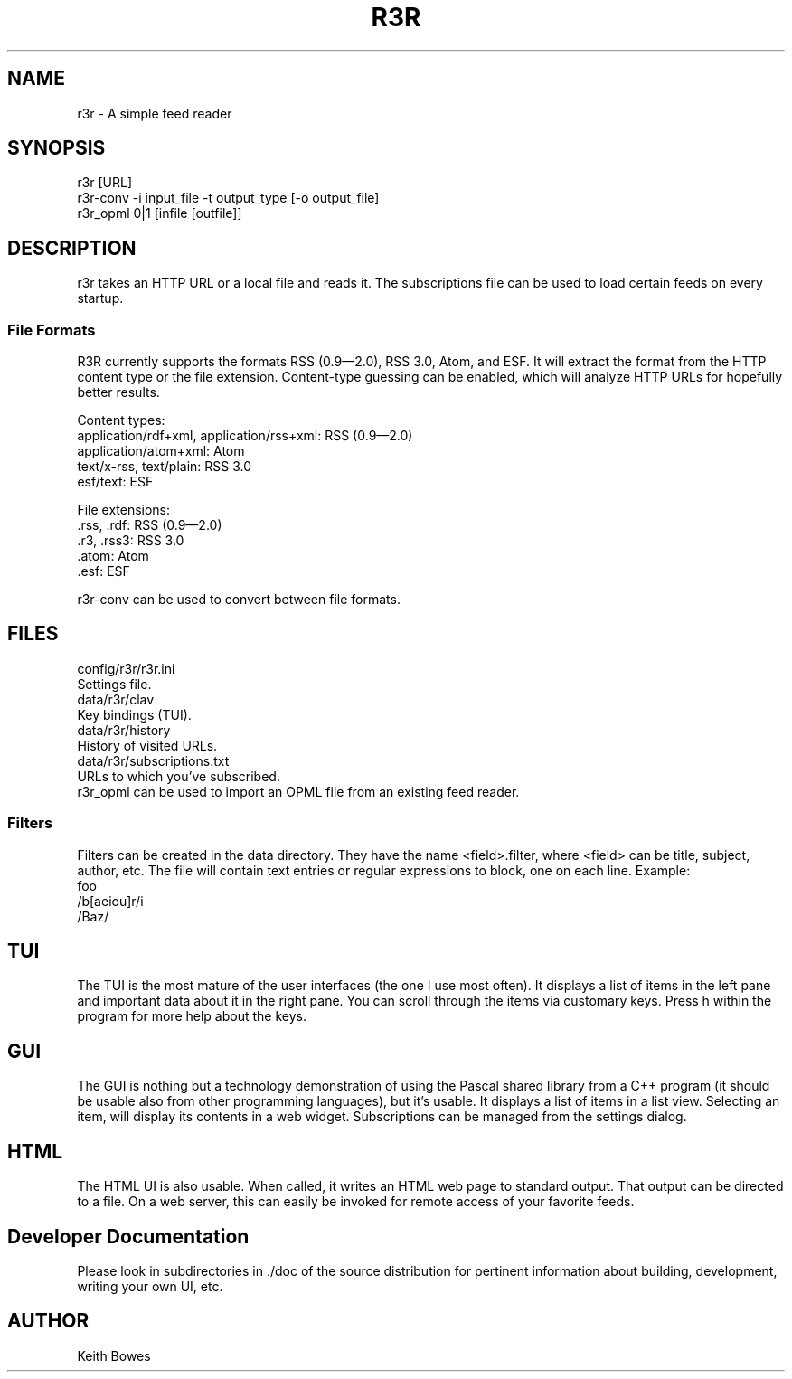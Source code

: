 \" vi: ft=nroff
.encoding utf-8
.TH R3R 1 "2012-03-25"

.SH NAME
  r3r - A simple feed reader

.SH SYNOPSIS

.P
 r3r [URL]
.br
 r3r-conv -i input_file -t output_type [-o output_file]
.br
 r3r_opml 0|1 [infile [outfile]]

.SH DESCRIPTION
.P
  r3r takes an HTTP URL or a local file and reads it.  The subscriptions file can be used to load certain feeds on every startup.

.SS "File Formats"

.P
R3R currently supports the formats RSS (0.9—2.0), RSS 3.0, Atom, and ESF.  It will extract the format from the HTTP content type or the file extension.  Content-type guessing can be enabled, which will analyze HTTP URLs for hopefully better results.

.P
Content types:
.br
 application/rdf+xml, application/rss+xml:  RSS (0.9—2.0)
.br
 application/atom+xml: Atom
.br
 text/x-rss, text/plain: RSS 3.0
.br
 esf/text: ESF

.P
File extensions:
.br
 .rss, .rdf: RSS (0.9—2.0)
.br
 .r3, .rss3: RSS 3.0
.br
 .atom: Atom
.br
 .esf: ESF

.P
 r3r-conv can be used to convert between file formats.

.SH FILES

.P
 config/r3r/r3r.ini
.br
   Settings file.
.br
 data/r3r/clav
.br
   Key bindings (TUI).
.br
 data/r3r/history
.br
   History of visited URLs.
.br
 data/r3r/subscriptions.txt
.br
   URLs to which you've subscribed.
.br
   r3r_opml can be used to import an OPML file from an existing feed reader.
 
 
.SS Filters

.P
Filters can be created in the data directory.  They have the name <field>.filter, where <field> can be title, subject, author, etc.  The file will contain text entries or regular expressions to block, one on each line. Example:
.br
foo
.br
/b[aeiou]r/i
.br
/Baz/

.SH TUI

.P
The TUI is the most mature of the user interfaces (the one I use most often).  It displays a list of items in the left pane and important data about it in the right pane.  You can scroll through the items via customary keys.  Press h within the program for more help about the keys.

.SH GUI

.P
The GUI is nothing but a technology demonstration of using the Pascal shared library from a C++ program (it should be usable also from other programming languages), but it's usable.  It displays a list of items in a list view.  Selecting an item, will display its contents in a web widget.  Subscriptions can be managed from the settings dialog.

.SH HTML

.P
The HTML UI is also usable.  When called, it writes an HTML web page to standard output.  That output can be directed to a file.  On a web server, this can easily be invoked for remote access of your favorite feeds.

.SH "Developer Documentation"

.P
Please look in subdirectories in ./doc of the source distribution for pertinent information about building, development, writing your own UI, etc.

.SH AUTHOR
  Keith Bowes
